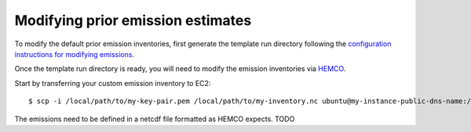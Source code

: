 Modifying prior emission estimates
==================================

To modify the default prior emission inventories, first generate the template run directory following
the `configuration instructions for modifying emissions <../other/common-configurations.html#modifying-prior-emission-estimates>`__.

Once the template run directory is ready, you will need to modify the emission inventories via 
`HEMCO <http://wiki.seas.harvard.edu/geos-chem/index.php/HEMCO>`_.

Start by transferring your custom emission inventory to EC2::

    $ scp -i /local/path/to/my-key-pair.pem /local/path/to/my-inventory.nc ubuntu@my-instance-public-dns-name:/path/to/my-inventory.nc

The emissions need to be defined in a netcdf file formatted as HEMCO expects. TODO